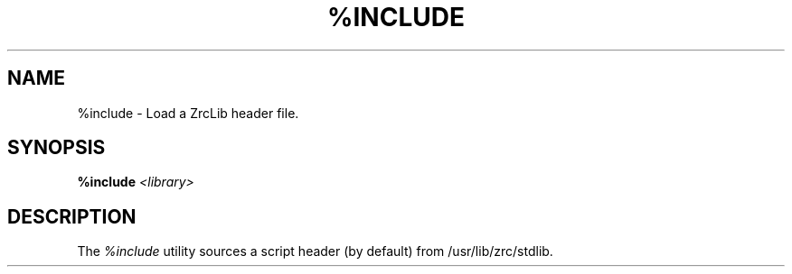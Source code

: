 .TH %INCLUDE 1
.SH NAME
%include \- Load a ZrcLib header file.
.SH SYNOPSIS
.BI "%include " <library>
.SH DESCRIPTION
The
.I %include
utility sources a script header (by default) from /usr/lib/zrc/stdlib.
